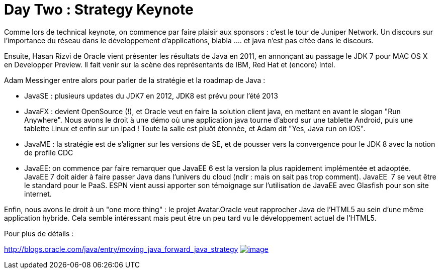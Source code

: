 = Day Two : Strategy Keynote
:published_at: 2011-10-06

Comme lors de technical keynote, on commence par faire plaisir aux sponsors : c'est le tour de Juniper Network. Un discours sur l'importance du réseau dans le développement d'applications, blabla .... et java n'est pas citée dans le discours.

Ensuite, Hasan Rizvi de Oracle vient présenter les résultats de Java en 2011, en annonçant au passage le JDK 7 pour MAC OS X en Developper Preview. Il fait venir sur la scène des représentants de IBM, Red Hat et (encore) Intel.

Adam Messinger entre alors pour parler de la stratégie et la roadmap de Java :

* JavaSE : plusieurs updates du JDK7 en 2012, JDK8 est prévu pour l'été 2013
* JavaFX : devient OpenSource (!), et Oracle veut en faire la solution client java, en mettant en avant le slogan "Run Anywhere". Nous avons le droit à une démo où une application java tourne d'abord sur une tablette Android, puis une tablette Linux et enfin sur un ipad ! Toute la salle est pluôt étonnée, et Adam dit "Yes, Java run on iOS".
* JavaME : la stratégie est de s'aligner sur les versions de SE, et de pousser vers la convergence pour le JDK 8 avec la notion de profile CDC
* JavaEE: on commence par faire remarquer que JavaEE 6 est la version la plus rapidement implémentée et adaoptée. JavaEE 7 doit aider à faire passer Java dans l'univers du cloud (ndlr : mais on sait pas trop comment). JavaEE  7 se veut être le standard pour le PaaS. ESPN vient aussi apporter son témoignage sur l'utilisation de JavaEE avec Glasfish pour son site internet.

Enfin, nous avons le droit à un "one more thing" : le projet Avatar.Oracle veut rapprocher Java de l'HTML5 au sein d'une même application hybride. Cela semble intéressant mais peut être un peu tard vu le développement actuel de l'HTML5.

Pour plus de détails :

http://blogs.oracle.com/java/entry/moving_java_forward_java_strategy
http://javaonemorething.files.wordpress.com/2011/10/jdkroadmap.png[image:http://javaonemorething.files.wordpress.com/2011/10/jdkroadmap.png?w=300[image,title="jdkroadmap"]]
